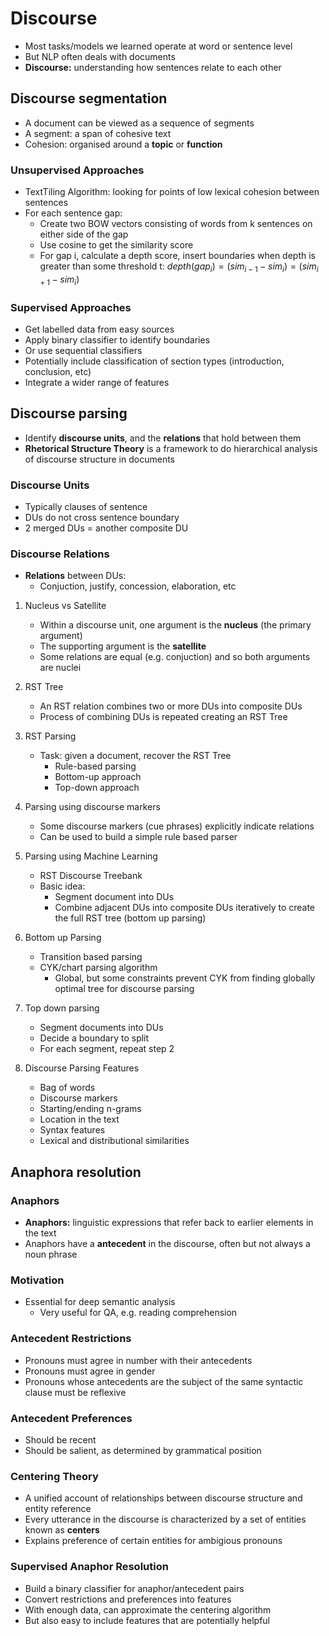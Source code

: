 * Discourse
- Most tasks/models we learned operate at word or sentence level
- But NLP often deals with documents
- **Discourse:** understanding how sentences relate to each other
** Discourse segmentation
- A document can be viewed as a sequence of segments
- A segment: a span of cohesive text
- Cohesion: organised around a **topic** or **function**
*** Unsupervised Approaches
- TextTiling Algorithm: looking for points of low lexical cohesion between sentences
- For each sentence gap:
  - Create two BOW vectors consisting of words from k sentences on either side of the gap
  - Use cosine to get the similarity score
  - For gap i, calculate a depth score, insert boundaries when depth is greater than some threshold t:
    $depth(gap_i) = (sim_{i-1} - sim_i) = (sim_{i+1} - sim_i)$
*** Supervised Approaches
- Get labelled data from easy sources
- Apply binary classifier to identify boundaries
- Or use sequential classifiers
- Potentially include classification of section types (introduction, conclusion, etc)
- Integrate a wider range of features
** Discourse parsing
- Identify **discourse units**, and the **relations** that hold between them
- **Rhetorical Structure Theory** is a framework to do hierarchical analysis of discourse structure in documents
*** Discourse Units
- Typically clauses of sentence
- DUs do not cross sentence boundary
- 2 merged DUs = another composite DU
*** Discourse Relations
- **Relations** between DUs:
  - Conjuction, justify, concession, elaboration, etc
**** Nucleus vs Satellite
- Within a discourse unit, one argument is the **nucleus** (the primary argument)
- The supporting argument is the **satellite**
- Some relations are equal (e.g. conjuction) and so both arguments are nuclei
**** RST Tree
- An RST relation combines two or more DUs into composite DUs
- Process of combining DUs is repeated creating an RST Tree
**** RST Parsing
- Task: given a document, recover the RST Tree
  - Rule-based parsing
  - Bottom-up approach
  - Top-down approach
**** Parsing using discourse markers
- Some discourse markers (cue phrases) explicitly indicate relations
- Can be used to build a simple rule based parser
**** Parsing using Machine Learning
- RST Discourse Treebank
- Basic idea:
  - Segment document into DUs
  - Combine adjacent DUs into composite DUs iteratively to create the full RST tree (bottom up parsing)
**** Bottom up Parsing
- Transition based parsing
- CYK/chart parsing algorithm
  - Global, but some constraints prevent CYK from finding globally optimal tree for discourse parsing
**** Top down parsing
- Segment documents into DUs
- Decide a boundary to split
- For each segment, repeat step 2
**** Discourse Parsing Features
- Bag of words
- Discourse markers
- Starting/ending n-grams
- Location in the text
- Syntax features
- Lexical and distributional similarities
** Anaphora resolution
*** Anaphors
- **Anaphors:** linguistic expressions that refer back to earlier elements in the text
- Anaphors have a **antecedent** in the discourse, often but not always a noun phrase
*** Motivation
- Essential for deep semantic analysis
  - Very useful for QA, e.g. reading comprehension
*** Antecedent Restrictions
- Pronouns must agree in number with their antecedents
- Pronouns must agree in gender
- Pronouns whose antecedents are the subject of the same syntactic clause must be reflexive
*** Antecedent Preferences
- Should be recent
- Should be salient, as determined by grammatical position
*** Centering Theory
- A unified account of relationships between discourse structure and entity reference
- Every utterance in the discourse is characterized by a set of entities known as **centers**
- Explains preference of certain entities for ambigious pronouns
*** Supervised Anaphor Resolution
- Build a binary classifier for anaphor/antecedent pairs
- Convert restrictions and preferences into features
- With enough data, can approximate the centering algorithm
- But also easy to include features that are potentially helpful
